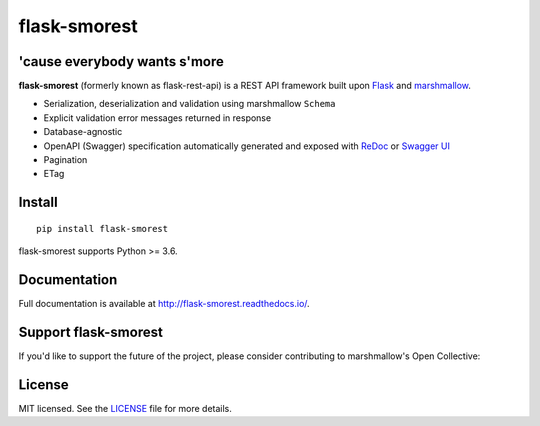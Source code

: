 =============
flask-smorest 
=============

.. image:: https://img.shields.io/pypi/v/flask-smorest.svg
    :target: https://pypi.org/project/flask-smorest/
    :alt: Latest version

.. image:: https://img.shields.io/pypi/pyversions/flask-smorest.svg
    :target: https://pypi.org/project/flask-smorest/
    :alt: Python versions

.. image:: https://img.shields.io/badge/marshmallow-3-blue.svg
    :target: https://marshmallow.readthedocs.io/en/latest/upgrading.html
    :alt: marshmallow 3 only

.. image:: https://img.shields.io/badge/OAS-2%20|%203-green.svg
    :target: https://github.com/OAI/OpenAPI-Specification
    :alt: OpenAPI Specification 2/3 compatible

.. image:: https://img.shields.io/pypi/l/flask-smorest.svg
    :target: https://flask-smorest.readthedocs.io/en/latest/license.html
    :alt: License

.. image:: https://img.shields.io/travis/marshmallow-code/flask-smorest/master.svg
    :target: https://travis-ci.org/marshmallow-code/flask-smorest
    :alt: Build status

.. image:: https://coveralls.io/repos/github/marshmallow-code/flask-smorest/badge.svg?branch=master
    :target: https://coveralls.io/github/marshmallow-code/flask-smorest/?branch=master
    :alt: Code coverage

.. image:: https://readthedocs.org/projects/flask-smorest/badge/
    :target: http://flask-smorest.readthedocs.io/
    :alt: Documentation

'cause everybody wants s'more
=============================

**flask-smorest** (formerly known as flask-rest-api) is a REST API framework
built upon `Flask <https://palletsprojects.com/p/flask/>`_ and
`marshmallow <https://github.com/marshmallow-code/marshmallow>`_.

- Serialization, deserialization and validation using marshmallow ``Schema``
- Explicit validation error messages returned in response
- Database-agnostic
- OpenAPI (Swagger) specification automatically generated and exposed with
  `ReDoc <https://github.com/Rebilly/ReDoc>`_ or
  `Swagger UI <https://swagger.io/tools/swagger-ui/>`_
- Pagination
- ETag

Install
=======

::

    pip install flask-smorest

flask-smorest supports Python >= 3.6.

Documentation
=============

Full documentation is available at http://flask-smorest.readthedocs.io/.

Support flask-smorest
======================

If you'd like to support the future of the project, please consider
contributing to marshmallow's Open Collective:

.. image:: https://opencollective.com/marshmallow/donate/button.png
    :target: https://opencollective.com/marshmallow
    :width: 200
    :alt: Donate to our collective

License
=======

MIT licensed. See the `LICENSE <https://github.com/marshmallow-code/flask-smorest/blob/master/LICENSE>`_ file for more details.
